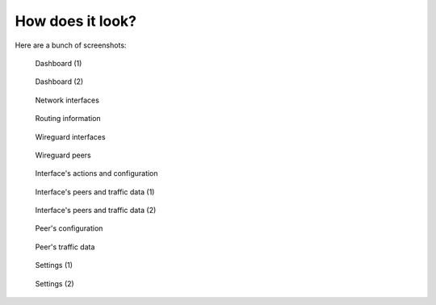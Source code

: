 How does it look?
=================

Here are a bunch of screenshots:

..  figure:: images/dashboard-1.png
    :alt: Dashboard (1)

    Dashboard (1)

..  figure:: images/dashboard-2.png
    :alt: Dashboard (2)

    Dashboard (2)

..  figure:: images/network-section-1.png
    :alt: Network (1)

    Network interfaces

..  figure:: images/network-section-2.png
    :alt: Network (1)

    Routing information

..  figure:: images/wireguard-section-1.png
    :alt: Wireguard section (1)

    Wireguard interfaces

..  figure:: images/wireguard-section-2.png
    :alt: Wireguard section (2)

    Wireguard peers

..  figure:: images/wireguard-edit-1.png
    :alt: Edit wireguard interface configuration (1)

    Interface's actions and configuration

..  figure:: images/wireguard-edit-2.png
    :alt: Edit wireguard interface configuration (2)

    Interface's peers and traffic data (1)

..  figure:: images/wireguard-edit-3.png
    :alt: Edit wireguard interface configuration (3)

    Interface's peers and traffic data (2)

..  figure:: images/peer-edit-1.png
    :alt: Edit wireguard peer configuration (1)

    Peer's configuration

..  figure:: images/peer-edit-2.png
    :alt: Edit wireguard peer configuration (2)

    Peer's traffic data

..  figure:: images/settings-1.png
    :alt: Settings (1)

    Settings (1)

..  figure:: images/settings-2.png
    :alt: Settings (2)

    Settings (2)
